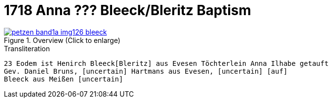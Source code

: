 = 1718 Anna ??? Bleeck/Bleritz Baptism
:page-role: doc-width

image::petzen-band1a-img126-bleeck.jpg[align=center,title='Overview (Click to enlarge)',link=self]

.Transliteration
....
23 Eodem ist Henirch Bleeck[Bleritz] aus Evesen Töchterlein Anna Ilhabe getauft
Gev. Daniel Bruns, [uncertain] Hartmans aus Evesen, [uncertain] [auf]
Bleeck aus Meißen [uncertain]
....
